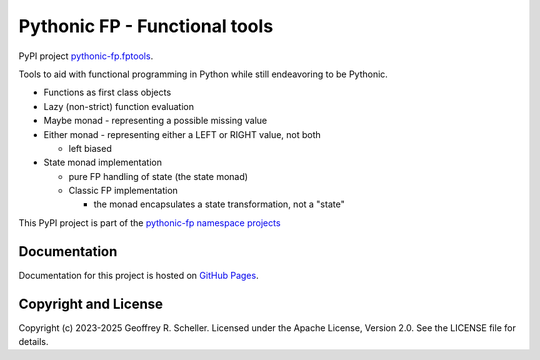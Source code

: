 Pythonic FP - Functional tools
==============================

PyPI project
`pythonic-fp.fptools
<https://pypi.org/project/pythonic-fp.fptools>`_.

Tools to aid with functional programming in Python while still
endeavoring to be Pythonic.

- Functions as first class objects
- Lazy (non-strict) function evaluation
- Maybe monad - representing a possible missing value
- Either monad - representing either a LEFT or RIGHT value, not both

  - left biased

- State monad implementation

  - pure FP handling of state (the state monad)
  - Classic FP implementation

    - the monad encapsulates a state transformation, not a "state"

This PyPI project is part of the
`pythonic-fp namespace projects
<https://github.com/grscheller/pythonic-fp/blob/main/README.md>`_

Documentation
-------------

Documentation for this project is hosted on
`GitHub Pages
<https://grscheller.github.io/pythonic-fp/fptools/development/build/html>`_.

Copyright and License
---------------------

Copyright (c) 2023-2025 Geoffrey R. Scheller. Licensed under the Apache
License, Version 2.0. See the LICENSE file for details.
